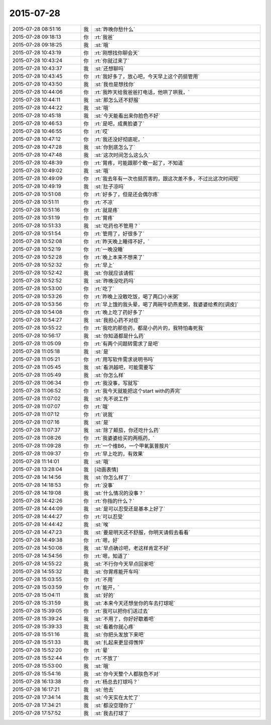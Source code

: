2015-07-28
-------------

.. list-table::
   :widths: 25, 1, 60

   * - 2015-07-28 08:51:16
     - 我
     - :st:`昨晚你愁什么`
   * - 2015-07-28 09:18:13
     - 你
     - :rt:`我爸`
   * - 2015-07-28 09:18:25
     - 我
     - :st:`哦`
   * - 2015-07-28 10:43:19
     - 你
     - :rt:`刚想找你聊会天`
   * - 2015-07-28 10:43:24
     - 你
     - :rt:`你就过来了`
   * - 2015-07-28 10:43:37
     - 我
     - :st:`还想聊吗`
   * - 2015-07-28 10:43:45
     - 你
     - :rt:`我好多了，放心吧，今天早上这个药挺管用`
   * - 2015-07-28 10:43:50
     - 我
     - :st:`我也是想找你`
   * - 2015-07-28 10:44:06
     - 你
     - :rt:`我昨天给我爸爸打电话，他哄了哄我，`
   * - 2015-07-28 10:44:11
     - 我
     - :st:`那怎么还不舒服`
   * - 2015-07-28 10:44:22
     - 我
     - :st:`哦`
   * - 2015-07-28 10:45:18
     - 我
     - :st:`今天能看出来你脸色不好`
   * - 2015-07-28 10:46:53
     - 你
     - :rt:`是吧，成黄脸婆了`
   * - 2015-07-28 10:46:55
     - 你
     - :rt:`哎`
   * - 2015-07-28 10:47:12
     - 你
     - :rt:`我还没好彻底呢，`
   * - 2015-07-28 10:47:28
     - 我
     - :st:`你到底怎么了`
   * - 2015-07-28 10:47:48
     - 我
     - :st:`这次时间怎么这么久`
   * - 2015-07-28 10:48:39
     - 你
     - :rt:`胃疼，可能跟那个敢一起了，不知道`
   * - 2015-07-28 10:49:02
     - 我
     - :st:`哦`
   * - 2015-07-28 10:49:09
     - 你
     - :rt:`我去年有一次也挺厉害的，跟这次差不多，不过比这次时间短`
   * - 2015-07-28 10:49:19
     - 我
     - :st:`肚子凉吗`
   * - 2015-07-28 10:51:08
     - 你
     - :rt:`好多了，但是还会偶尔疼`
   * - 2015-07-28 10:51:11
     - 你
     - :rt:`不凉`
   * - 2015-07-28 10:51:16
     - 你
     - :rt:`就是疼`
   * - 2015-07-28 10:51:19
     - 你
     - :rt:`胃疼`
   * - 2015-07-28 10:51:33
     - 我
     - :st:`吃药也不管用？`
   * - 2015-07-28 10:51:54
     - 你
     - :rt:`管用了，好很多了`
   * - 2015-07-28 10:52:08
     - 你
     - :rt:`昨天晚上睡得不好，`
   * - 2015-07-28 10:52:19
     - 你
     - :rt:`一晚没睡`
   * - 2015-07-28 10:52:28
     - 你
     - :rt:`晚上本来不想来了`
   * - 2015-07-28 10:52:32
     - 你
     - :rt:`早上`
   * - 2015-07-28 10:52:42
     - 我
     - :st:`你就应该请假`
   * - 2015-07-28 10:52:52
     - 我
     - :st:`昨晚没吃药吗`
   * - 2015-07-28 10:53:00
     - 你
     - :rt:`吃了`
   * - 2015-07-28 10:53:26
     - 你
     - :rt:`昨晚上没敢吃饭，喝了两口小米粥`
   * - 2015-07-28 10:53:56
     - 你
     - :rt:`早上饿的我头晕，喝了两碗牛奶燕麦粥，我婆婆给煮的[调皮]`
   * - 2015-07-28 10:54:08
     - 你
     - :rt:`晚上吃了药好多了`
   * - 2015-07-28 10:54:27
     - 我
     - :st:`我担心药不对症`
   * - 2015-07-28 10:55:22
     - 你
     - :rt:`我吃的那些药，都是小药片的，我特怕毒死我`
   * - 2015-07-28 10:56:17
     - 我
     - :st:`你知道都是什么药`
   * - 2015-07-28 11:05:09
     - 你
     - :rt:`有两个问题转需求了是吧`
   * - 2015-07-28 11:05:18
     - 我
     - :st:`是`
   * - 2015-07-28 11:05:21
     - 你
     - :rt:`用写软件需求说明书吗`
   * - 2015-07-28 11:05:45
     - 我
     - :st:`看洪越吧，可能需要写`
   * - 2015-07-28 11:05:49
     - 我
     - :st:`你怎么样`
   * - 2015-07-28 11:06:34
     - 你
     - :rt:`我没事，写就写`
   * - 2015-07-28 11:06:52
     - 你
     - :rt:`我今天就能把这个start with的弄完`
   * - 2015-07-28 11:07:02
     - 我
     - :st:`先不说工作`
   * - 2015-07-28 11:07:07
     - 你
     - :rt:`哦`
   * - 2015-07-28 11:07:12
     - 你
     - :rt:`说我`
   * - 2015-07-28 11:07:16
     - 我
     - :st:`是`
   * - 2015-07-28 11:07:37
     - 我
     - :st:`除了颠茄，你还吃什么药`
   * - 2015-07-28 11:08:26
     - 你
     - :rt:`我婆婆给买的两瓶药，`
   * - 2015-07-28 11:09:28
     - 你
     - :rt:`一个维B6，一个甲氧氯普胺片`
   * - 2015-07-28 11:09:37
     - 你
     - :rt:`早上吃的，有效果`
   * - 2015-07-28 11:14:01
     - 我
     - :st:`哦`
   * - 2015-07-28 13:28:04
     - 我
     - [动画表情]
   * - 2015-07-28 14:14:56
     - 我
     - :st:`你怎么样了`
   * - 2015-07-28 14:18:53
     - 你
     - :rt:`没事`
   * - 2015-07-28 14:19:08
     - 我
     - :st:`什么情况的没事？`
   * - 2015-07-28 14:42:26
     - 你
     - :rt:`你指的什么？`
   * - 2015-07-28 14:44:09
     - 我
     - :st:`是可以忍受还是基本上好了`
   * - 2015-07-28 14:44:27
     - 你
     - :rt:`可以忍受`
   * - 2015-07-28 14:44:42
     - 我
     - :st:`唉`
   * - 2015-07-28 14:47:23
     - 我
     - :st:`要是明天还不舒服，你明天请假去看看`
   * - 2015-07-28 14:49:38
     - 你
     - :rt:`嗯，好`
   * - 2015-07-28 14:50:08
     - 我
     - :st:`早点确诊吧，老这样肯定不好`
   * - 2015-07-28 14:54:56
     - 你
     - :rt:`嗯，知道了`
   * - 2015-07-28 14:55:22
     - 我
     - :st:`不行你今天早点回家吧`
   * - 2015-07-28 14:55:32
     - 我
     - :st:`你胃疼能开车吗`
   * - 2015-07-28 15:03:55
     - 你
     - :rt:`不用`
   * - 2015-07-28 15:03:59
     - 你
     - :rt:`能开，`
   * - 2015-07-28 15:04:11
     - 我
     - :st:`好的`
   * - 2015-07-28 15:31:59
     - 我
     - :st:`本来今天还想坐你的车去打球呢`
   * - 2015-07-28 15:39:05
     - 你
     - :rt:`我可以把你们送过去`
   * - 2015-07-28 15:39:24
     - 我
     - :st:`不用了，你好好歇着吧`
   * - 2015-07-28 15:39:33
     - 我
     - :st:`看着你就心疼`
   * - 2015-07-28 15:51:16
     - 我
     - :st:`你把头发放下来吧`
   * - 2015-07-28 15:51:33
     - 我
     - :st:`扎起来更显得憔悴`
   * - 2015-07-28 15:52:20
     - 你
     - :rt:`晕`
   * - 2015-07-28 15:52:44
     - 你
     - :rt:`不放了`
   * - 2015-07-28 15:53:00
     - 我
     - :st:`哦`
   * - 2015-07-28 15:54:16
     - 我
     - :st:`你今天整个人都肤色不对`
   * - 2015-07-28 16:13:38
     - 你
     - :rt:`杨总去打球吗？`
   * - 2015-07-28 16:17:21
     - 我
     - :st:`他去`
   * - 2015-07-28 17:34:14
     - 我
     - :st:`今天实在太忙了`
   * - 2015-07-28 17:34:21
     - 我
     - :st:`都没空理你了`
   * - 2015-07-28 17:57:52
     - 我
     - :st:`我去打球了`